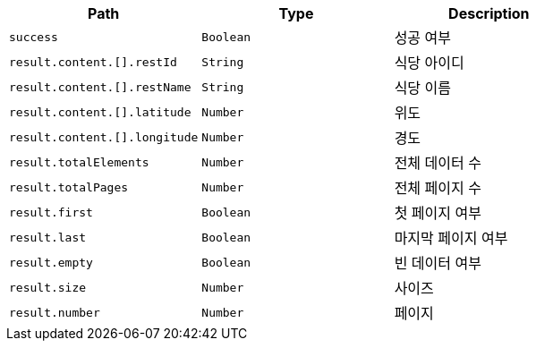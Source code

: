 |===
|Path|Type|Description

|`+success+`
|`+Boolean+`
|성공 여부

|`+result.content.[].restId+`
|`+String+`
|식당 아이디

|`+result.content.[].restName+`
|`+String+`
|식당 이름

|`+result.content.[].latitude+`
|`+Number+`
|위도

|`+result.content.[].longitude+`
|`+Number+`
|경도

|`+result.totalElements+`
|`+Number+`
|전체 데이터 수

|`+result.totalPages+`
|`+Number+`
|전체 페이지 수

|`+result.first+`
|`+Boolean+`
|첫 페이지 여부

|`+result.last+`
|`+Boolean+`
|마지막 페이지 여부

|`+result.empty+`
|`+Boolean+`
|빈 데이터 여부

|`+result.size+`
|`+Number+`
|사이즈

|`+result.number+`
|`+Number+`
|페이지

|===